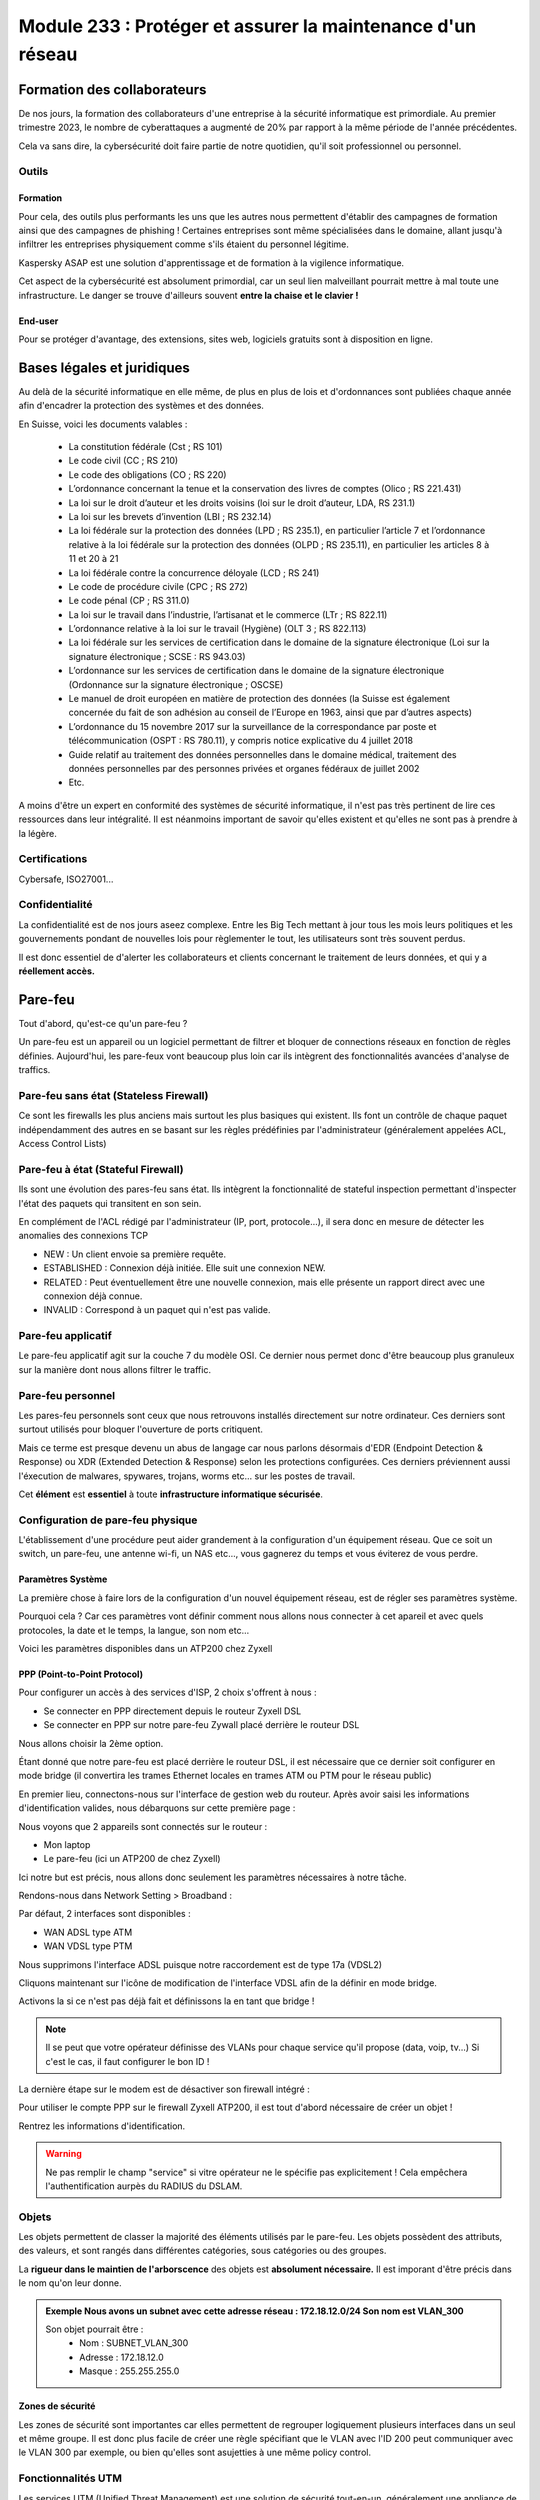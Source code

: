 ======================================================================
Module 233 : Protéger et assurer la maintenance d'un réseau
======================================================================


Formation des collaborateurs
================================

De nos jours, la formation des collaborateurs d'une entreprise à la sécurité informatique est primordiale.
Au premier trimestre 2023, le nombre de cyberattaques a augmenté de 20% par rapport à la même période de l'année précédentes.

Cela va sans dire, la cybersécurité doit faire partie de notre quotidien, qu'il soit professionnel ou personnel.

Outils
-----------

Formation
^^^^^^^^^^^

Pour cela, des outils plus performants les uns que les autres nous permettent d'établir des campagnes de formation ainsi que des campagnes de phishing !
Certaines entreprises sont même spécialisées dans le domaine, allant jusqu'à infiltrer les entreprises physiquement comme s'ils étaient du personnel légitime.

Kaspersky ASAP est une solution d'apprentissage et de formation à la vigilence informatique.

.. image:: https://raw.githubusercontent.com/algues111/docs-cfc/main/docs/source/images/M233/kasap.png
   :align: center

Cet aspect de la cybersécurité est absolument primordial, car un seul lien malveillant pourrait mettre à mal toute une infrastructure.
Le danger se trouve d'ailleurs souvent **entre la chaise et le clavier !**

.. image:: https://raw.githubusercontent.com/algues111/docs-cfc/main/docs/source/images/M233/user-meme.jpg

End-user
^^^^^^^^^

Pour se protéger d'avantage, des extensions, sites web, logiciels gratuits sont à disposition en ligne.


.. tabs::

   .. tab:: SquareX

      SquareX est une extension s'ajoutant à votre navigateur vous permettant de sandboxer un site que vous visitez, un fichier ou même un mail que vous pouvez recevoir sur une adresse temporaire.
      Rendez-vous sur https://sqrx.com/ pour la télécharger !

      .. image:: https://raw.githubusercontent.com/algues111/docs-cfc/main/docs/source/images/M233/sqrx.png


   .. tab:: VirusTotal

      `VirusTotal <https://www.virustotal.com/gui/home/upload>`_ est un outil 100% gratuit permettant de scanner des URL, des fichiers, des hashs/checksums, des domaines et adresses IP.
      Ses analyses sont basés sur plus de 70 anti-virus connus du marché de la cybersécurité et vous offre en plus de cela un score de communauté.

      Accueil du site :

      .. image:: https://raw.githubusercontent.com/algues111/docs-cfc/main/docs/source/images/M233/virustotal.png

      Regroupant toutes ces informations, il est bien plus facile de savoir si tel site ou tel fichier est malveillant.

      L'entreprise offre aussi des applications de bureau pour Mac, Linux et Windows ainsi que des services payant pour du threat hunting et des graphs !

      Ci-dessous une démonstration d'un scan de site malveillant (ici phishing).

       .. image:: https://raw.githubusercontent.com/algues111/docs-cfc/main/docs/source/images/M233/virustotal-malurl.png
     


   .. tab:: iBarry

     `iBarry <https://www.ibarry.ch/fr/controles-de-securite/>`_ centralise des fonctionnalités similaires et complémentaires à VirusTotal, il permet de :

         - Vérifier un site web
         - Vérifier si une adresse mail a été compromis via des fuites de données (vérification faite par Have I Been Powned)
         - Vérifier si son IP publique est potentiellement sujette à des attaques (iBarry effectue des tests de ports)

     Le site propose aussi dvers logiciels de sécurité dont l'antivirus de Sophos ainsi que Qualys pour la veille des logiciels.

     
     
Bases légales et juridiques
===============================

Au delà de la sécurité informatique en elle même, de plus en plus de lois et d'ordonnances sont publiées chaque année afin d'encadrer la protection des systèmes et des données.

En Suisse, voici les documents valables :

   - La constitution fédérale (Cst ; RS 101)
   - Le code civil (CC ; RS 210)
   - Le code des obligations (CO ; RS 220)
   - L’ordonnance concernant la tenue et la conservation des livres de comptes (Olico ; RS 221.431)
   - La loi sur le droit d’auteur et les droits voisins (loi sur le droit d’auteur, LDA, RS 231.1)
   - La loi sur les brevets d’invention (LBI ; RS 232.14)
   - La loi fédérale sur la protection des données (LPD ; RS 235.1), en particulier l’article 7 et l’ordonnance relative à la loi fédérale sur la protection des données (OLPD ; RS 235.11), en particulier les articles 8 à 11 et 20 à 21
   - La loi fédérale contre la concurrence déloyale (LCD ; RS 241)
   - Le code de procédure civile (CPC ; RS 272)
   - Le code pénal (CP ; RS 311.0)
   - La loi sur le travail dans l’industrie, l’artisanat et le commerce (LTr ; RS 822.11)
   - L’ordonnance relative à la loi sur le travail (Hygiène) (OLT 3 ; RS 822.113)
   - La loi fédérale sur les services de certification dans le domaine de la signature électronique (Loi sur la signature électronique ; SCSE : RS 943.03)
   - L’ordonnance sur les services de certification dans le domaine de la signature électronique (Ordonnance sur la signature électronique ; OSCSE)
   - Le manuel de droit européen en matière de protection des données (la Suisse est également concernée du fait de son adhésion au conseil de l’Europe en 1963, ainsi que par d’autres aspects)
   - L’ordonnance du 15 novembre 2017 sur la surveillance de la correspondance par poste et télécommunication (OSPT : RS 780.11), y compris notice explicative du 4 juillet 2018
   - Guide relatif au traitement des données personnelles dans le domaine médical, traitement des données personnelles par des personnes privées et organes fédéraux de juillet 2002
   - Etc.

A moins d'être un expert en conformité des systèmes de sécurité informatique, il n'est pas très pertinent de lire ces ressources dans leur intégralité.
Il est néanmoins important de savoir qu'elles existent et qu'elles ne sont pas à prendre à la légère.



Certifications 
------------------

Cybersafe, ISO27001...


Confidentialité
-----------------

La confidentialité est de nos jours aseez complexe.
Entre les Big Tech mettant à jour tous les mois leurs politiques et les gouvernements pondant de nouvelles lois pour règlementer le tout, les utilisateurs sont très souvent perdus.

.. image:: https://raw.githubusercontent.com/algues111/docs-cfc/main/docs/source/images/M233/privacy-meme.jpg

Il est donc essentiel de d'alerter les collaborateurs et clients concernant le traitement de leurs données, et qui y a **réellement accès.**


Pare-feu
===========

Tout d'abord, qu'est-ce qu'un pare-feu ?

Un pare-feu est un appareil ou un logiciel permettant de filtrer et bloquer de connections réseaux en fonction de règles définies.
Aujourd'hui, les pare-feux vont beaucoup plus loin car ils intègrent des fonctionnalités avancées d'analyse de traffics.


Pare-feu sans état (Stateless Firewall)
----------------------------------------

Ce sont les firewalls les plus anciens mais surtout les plus basiques qui existent. Ils font un contrôle
de chaque paquet indépendamment des autres en se basant sur les règles prédéfinies par
l'administrateur (généralement appelées ACL, Access Control Lists)

Pare-feu à état (Stateful Firewall)
-------------------------------------

Ils sont une évolution des pares-feu sans état.
Ils intègrent la fonctionnalité de stateful inspection permettant d'inspecter l'état des paquets qui transitent en son sein.

En complément de l'ACL rédigé par l'administrateur (IP, port, protocole...), il sera donc en mesure de détecter les anomalies des connexions TCP 

- NEW : Un client envoie sa première requête.
- ESTABLISHED : Connexion déjà initiée. Elle suit une connexion NEW.
- RELATED : Peut éventuellement être une nouvelle connexion, mais elle présente un rapport direct avec une connexion déjà connue.
- INVALID : Correspond à un paquet qui n'est pas valide.

Pare-feu applicatif
----------------------

Le pare-feu applicatif agit sur la couche 7 du modèle OSI.
Ce dernier nous permet donc d'être beaucoup plus granuleux sur la manière dont nous allons filtrer le traffic.

.. example::
   Nous pouvons donc créer une règle interdisant le protocole ssh pour le traffic sortant, que ce dernier fonctionne sur le port 22 ou autre !


Pare-feu personnel
----------------------

Les pares-feu personnels sont ceux que nous retrouvons installés directement sur notre ordinateur.
Ces derniers sont surtout utilisés pour bloquer l'ouverture de ports critiquent.

Mais ce terme est presque devenu un abus de langage car nous parlons désormais d'EDR (Endpoint Detection & Response) ou XDR (Extended Detection & Response) selon les protections configurées.
Ces derniers préviennent aussi l'éxecution de malwares, spywares, trojans, worms etc... sur les postes de travail.

Cet **élément** est **essentiel** à toute **infrastructure informatique sécurisée**.


Configuration de pare-feu physique
------------------------------------

L'établissement d'une procédure peut aider grandement à la configuration d'un équipement réseau.
Que ce soit un switch, un pare-feu, une antenne wi-fi, un NAS etc..., vous gagnerez du temps et vous éviterez de vous perdre.




Paramètres Système
^^^^^^^^^^^^^^^^^^^^^

La première chose à faire lors de la configuration d'un nouvel équipement réseau, est de régler ses paramètres système.

Pourquoi cela ? 
Car ces paramètres vont définir comment nous allons nous connecter à cet apareil et avec quels protocoles, la date et le temps, la langue, son nom etc...

Voici les paramètres disponibles dans un ATP200 chez Zyxell


.. tabs::

   .. tab:: Host Name

      Comme son nom l'indique, l'onglet Host Name permet de définir le nom que nous voulons donner à notre appareil.
      Si vous voulez lier ce dernier à votre domaine, vous pouvez aussi indiquer son nom auprès du domaine.

      .. image:: https://raw.githubusercontent.com/algues111/docs-cfc/main/docs/source/images/M233/system-hostname.png


   .. tab:: USB Storage



   .. tab:: Date/Time

     
      .. image:: https://raw.githubusercontent.com/algues111/docs-cfc/main/docs/source/images/M233/date-time.png

      
   .. tab:: Console Speed

      Permet de définir le Baud Rate utilisé par l'interface console de l'ATP.

      Par défaut fixé à 115200 bauds.

      .. image:: https://raw.githubusercontent.com/algues111/docs-cfc/main/docs/source/images/M233/console-speed.png


   .. tab:: DNS



      .. image:: https://raw.githubusercontent.com/algues111/docs-cfc/main/docs/source/images/M233/dns-settings.png

   .. tab:: WWW

      Configuration de l'accès à la web GUI administrative du pare-feu.
      Il est **préférable de désactiver complètement le protocole HTTP**, ce dernier n'étant **pas chiffré**.

      Il est aussi tout à fait possible de changer le port HTTPS et HTTP par défaut, ce qui peut s'avérer utile si d'autres services utilisent ces protocoles. 

      .. image:: https://raw.githubusercontent.com/algues111/docs-cfc/main/docs/source/images/M233/www.png


   .. tab:: SSH



      .. image:: https://raw.githubusercontent.com/algues111/docs-cfc/main/docs/source/images/M233/ssh.png


   .. tab:: Telnet

      **Protocole déconseillé*

      Le telnet est disponible sur l'ATP200.
      Attention, ce protocole est vulnérable et obsolète, utilisez plutôt SSH si besoin.
     
      .. image:: https://raw.githubusercontent.com/algues111/docs-cfc/main/docs/source/images/M233/telnet.png


   .. tab:: FTP

      Paramétrage du protocole FTP possible, désactivé par défaut.

      .. image:: https://raw.githubusercontent.com/algues111/docs-cfc/main/docs/source/images/M233/ftp.png


   .. tab:: SNMP

      Cette section permet de configurer la gestion du pare-feu via SNMP.
      Ce dernier est désactivé par défaut.


      .. image:: https://raw.githubusercontent.com/algues111/docs-cfc/main/docs/source/images/M233/snmp.png


   .. tab:: Auth. Server

      

      .. image:: https://raw.githubusercontent.com/algues111/docs-cfc/main/docs/source/images/M233/auth-server.png

   .. tab:: Notification

      .. tabs::
         .. tab:: Mail Notification
            
            Si vous êtes désireux de configurer des alertes ou bien d'activer la MFA par envoi de mails, il est possible de le faire via cette section.

            .. image:: https://raw.githubusercontent.com/algues111/docs-cfc/main/docs/source/images/M233/notifs-mail.png

         .. tab:: SMS Notification          
            
            Il est aussi possible de faire la même chose via SMS.

            .. image:: https://raw.githubusercontent.com/algues111/docs-cfc/main/docs/source/images/M233/notifs-sms.png

   .. tab:: Language

      Possibilité de changer de langue pour l'interface système de Zyxell.

   .. tab:: IPv6 

      Possibilité dâctiver le protocole IPv6 sur l'ATP200.     

   .. tab:: ZON

     `ZON  <https://www.zyxel.com/fr/fr/products/management-and-reporting/zyxel-devices-installation-tool-zon-utility/>`_ est un protocole propriétaire à Zyxell facilitant la découverte et la configuration dans le réseau des équipements de cette marque.


      .. image:: https://raw.githubusercontent.com/algues111/docs-cfc/main/docs/source/images/M233/zon.png


PPP (Point-to-Point Protocol)
^^^^^^^^^^^^^^^^^^^^^^^^^^^^^^^^^^

Pour configurer un accès à des services d'ISP, 2 choix s'offrent à nous :

- Se connecter en PPP directement depuis le routeur Zyxell DSL 
- Se connecter en PPP sur notre pare-feu Zywall placé derrière le routeur DSL

Nous allons choisir la 2ème option.

Étant donné que notre pare-feu est placé derrière le routeur DSL, il est nécessaire que ce dernier soit configurer en mode bridge (il convertira les trames Ethernet locales en trames ATM ou PTM pour le réseau public)

En premier lieu, connectons-nous sur l'interface de gestion web du routeur.
Après avoir saisi les informations d'identification valides, nous débarquons sur cette première page :

.. image:: https://raw.githubusercontent.com/algues111/docs-cfc/main/docs/source/images/M233/status.png

Nous voyons que 2 appareils sont connectés sur le routeur :

- Mon laptop
- Le pare-feu (ici un ATP200 de chez Zyxell)

Ici notre but est précis, nous allons donc seulement les paramètres nécessaires à notre tâche.

Rendons-nous dans Network Setting > Broadband :

.. image:: https://raw.githubusercontent.com/algues111/docs-cfc/main/docs/source/images/M233/broadband.png


Par défaut, 2 interfaces sont disponibles :

- WAN ADSL type ATM
- WAN VDSL type PTM

Nous supprimons l'interface ADSL puisque notre raccordement est de type 17a (VDSL2)

Cliquons maintenant sur l'icône de modification de l'interface VDSL afin de la définir en mode bridge.

.. image:: https://raw.githubusercontent.com/algues111/docs-cfc/main/docs/source/images/M233/broadband-wan.png

Activons la si ce n'est pas déjà fait et définissons la en tant que bridge !

.. note::
    Il se peut que votre opérateur définisse des VLANs pour chaque service qu'il propose (data, voip, tv...)
    Si c'est le cas, il faut configurer le bon ID !


La dernière étape sur le modem est de désactiver son firewall intégré :

.. image:: https://raw.githubusercontent.com/algues111/docs-cfc/main/docs/source/images/M233/parefeu.png



Pour utiliser le compte PPP sur le firewall Zyxell ATP200, il est tout d'abord nécessaire de créer un objet !

.. image:: https://raw.githubusercontent.com/algues111/docs-cfc/main/docs/source/images/M233/ppp-conf.png


Rentrez les informations d'identification.

.. warning:: 
   Ne pas remplir le champ "service" si vitre opérateur ne le spécifie pas explicitement !
   Cela empêchera l'authentification aurpès du RADIUS du DSLAM.

.. image:: https://raw.githubusercontent.com/algues111/docs-cfc/main/docs/source/images/M233/pppconf1.png


Objets
--------------

Les objets permettent de classer la majorité des éléments utilisés par le pare-feu.
Les objets possèdent des attributs, des valeurs, et sont rangés dans différentes catégories, sous catégories ou des groupes.

La **rigueur dans le maintien de l'arborscence** des objets est **absolument nécessaire.**
Il est imporant d'être précis dans le nom qu'on leur donne.

.. admonition:: Exemple
   Nous avons un subnet avec cette adresse réseau : 172.18.12.0/24
   Son nom est VLAN_300

   Son objet pourrait être : 
      - Nom : SUBNET_VLAN_300
      - Adresse : 172.18.12.0
      - Masque : 255.255.255.0


Zones de sécurité
^^^^^^^^^^^^^^^^^^^^

Les zones de sécurité sont importantes car elles permettent de regrouper logiquement plusieurs interfaces dans un seul et même groupe.
Il est donc plus facile de créer une règle spécifiant que le VLAN avec l'ID 200 peut communiquer avec le VLAN 300 par exemple, ou bien qu'elles sont asujetties à une même policy control.

.. image:: https://raw.githubusercontent.com/algues111/docs-cfc/main/docs/source/images/M233/zones.png



Fonctionnalités UTM
----------------------

Les services UTM (Unified Threat Management) est une solution de sécurité tout-en-un, généralement une appliance de sécurité unique, qui fournit plusieurs fonctions de sécurité en un seul point du réseau.

Voici quelques-uns des services couramment proposés par les solutions UTM :

- Logiciel antivirus : pour détecter et éliminer les logiciels malveillants et les virus.
- Logiciel anti-espion : pour détecter et empêcher l’installation de logiciels espions sur les ordinateurs.
- Protection antispam : pour filtrer les e-mails et les messages instantanés pour éviter les spam et les e-mails malveillants.
- Pare-feu réseau : pour contrôler et filtrer le trafic réseau pour éviter les attaques et les intrusions.
- Prévention et détection des intrusions : pour détecter et empêcher les tentatives d’intrusion dans le réseau.
- Filtrage des contenus : pour filtrer les contenus en ligne pour éviter les sites web malveillants et les contenus dangereux (via DNS ou URL).


Voici un petit schéma de principe d'un filtrage via UTM :

.. image:: https://raw.githubusercontent.com/algues111/docs-cfc/main/docs/source/images/M233/utm/schema-utm.png


.. tabs::

   .. tab:: APP PATROL

      L'App Patrol est un **pare-feu applicatif.**
      Il permet de **filtrer et bloquer des applications définies** par l'administrateur.
      Ces dernières vont des réseaux sociaux jusqu'à l'accès au réseau Tor (onion routing) par exemple...

      Bloquer les services Facebook (aujourd'hui Meta), pourrait se schématiser ainsi :

      .. image:: https://raw.githubusercontent.com/algues111/docs-cfc/main/docs/source/images/M233/utm/schema-apppatrol.png


      Ici, nous établissons une règle nommée "NO_TO_WHATSAPP".

      .. image:: https://raw.githubusercontent.com/algues111/docs-cfc/main/docs/source/images/M233/utm/no-to-whatsapp.png

      Dans celle-ci, nous retrouvons les éléments suivants :

      .. image:: https://raw.githubusercontent.com/algues111/docs-cfc/main/docs/source/images/M233/utm/no-to-whatsapp-conf.png

      Ces "Application Rules" sont des services spécifiques de Whatsapp (Chat, Audio, Video...)
      Elles nous permettent d'avoir de la granularité dans la configuration de nos règles.

      Nous pouvons par exemple bloquer seulement les appels (vocaux et vidéos), mais laisser la possibilité d'envoyer des messages.

      Afin que cette règle soit fonctionnelle, il faut l'appliquer à une "Policy Control".

      Ici, nous avons donc créé la policy "VLAN100_Outgoing_WAN", afin que seuls les appareils du réseau VLAN100 soient affectés par cette règle. 

      .. image:: https://raw.githubusercontent.com/algues111/docs-cfc/main/docs/source/images/M233/utm/no-to-whatsapp-vlan100.png

      
      Il est important de désormais la tester ! 
      Si nous essayons d'accèder au site web de whatsapp, le navigateur n'y arrivera pas, et un log apparaîtra sur le firewall !

      .. image:: https://raw.githubusercontent.com/algues111/docs-cfc/main/docs/source/images/M233/utm/log-access-block-AP.png




   .. tab:: Content Filter

      DNS :

      .. warning:: 
         Si votre pare-feu est configuré en tant que DNS, il est nécessaire d'ajouter le content filter sur la règle "LANx_TO_DEVICE" car les requêtes DNS passent par le pare-feu.
         
      

      .. image:: https://raw.githubusercontent.com/algues111/docs-cfc/main/docs/source/images/M233/utm/


      .. tabs::
         .. tab:: BPP
            
            

            La Business Productivity Protection est un profil créé par défaut dans le Content Filtering de Zyxell.
            Lorsque nous cliquons dessus, nous voyons apparaître plusieurs paramètres intéressants, tels que :

            - Enable SafeSearch : permet l'activation forcée du SafeSearch dans les navigateurs.
            - Managed Categories : permet de choisir les catégories bloquées par le profil en question
         

            .. image:: https://raw.githubusercontent.com/algues111/docs-cfc/main/docs/source/images/M233/utm/bpp-web-content-filter.png

            Lorsque nous essayons d'accéder à un site-web catégorisé dans le profil, nous avons une jolie page d'accès bloqué qui apparaît !

            .. image:: https://raw.githubusercontent.com/algues111/docs-cfc/main/docs/source/images/M233/utm/access-blocked.png
            

      
   .. tab:: Anti-Malware

      L'anti-malware vérifie les hashs / checksums des fichiers transitant en son sein, et les met en quarataine / les supprimes si ces derniers correspondent à un hash / checksum malveillant connu.
      Vous pouvez choisir les types de fichiers à analyser.

      .. note::
         Ici, les .exe, .swf, .doc, .pdf, .rtf, .zip sont analysés (car majoritairement enclin à contenir des malwares).

      .. image:: https://raw.githubusercontent.com/algues111/docs-cfc/main/docs/source/images/M233/utm/malware.png

      .. image:: https://raw.githubusercontent.com/algues111/docs-cfc/main/docs/source/images/M233/utm/


   .. tab:: Reputation Filter

      A partir d'une base de données, le Reputation Filter peut bloquer des requêtes DNS, des connexions à des IP et URL spécifiques.
      Les possibilités sont très larges. 
      Des white lists et block lists peuvent être ajoutées en fonction des besoins.

      .. tabs::
         .. tab:: IP Reputation
            
            

            Cette catégorie est spécifique aux adresses IP, et regroupe une grande base de données d'adresses IP reconnus comme malveillantes.
            Vous pouvez cependant créer des whitelists et blocklists pour personnaliser cette fonctionnalité.
         
            .. image:: https://raw.githubusercontent.com/algues111/docs-cfc/main/docs/source/images/M233/utm/ip-reputation-schema.png


            Sur l'ATP200, le menu se présente comme suit :

            .. image:: https://raw.githubusercontent.com/algues111/docs-cfc/main/docs/source/images/M233/utm/ip-reputation.png
            
            
            Il est même possible d'intégrer des blocklists externes, que le pare-feu ira chercher via un lien.

            .. admonition:: Lien utile
               Plusieurs IP blacklists sont disponibles sur GitHub notamment, en voici une relativement bien maintenue :

               https://github.com/trskrbz/BlackIPforFirewall


         .. tab:: DNS Threat Filter
            
            

            .. image:: https://raw.githubusercontent.com/algues111/docs-cfc/main/docs/source/images/M233/utm/dns-filter.png

         .. tab:: URL Threat Filter           
            
            

            .. image:: https://raw.githubusercontent.com/algues111/docs-cfc/main/docs/source/images/M233/utm/url-filter.png

         
      .. image:: https://raw.githubusercontent.com/algues111/docs-cfc/main/docs/source/images/M233/utm/url-filter.png



   .. tab:: IPS / IDS
      
      

      

      .. image:: https://raw.githubusercontent.com/algues111/docs-cfc/main/docs/source/images/M233/


   .. tab:: Sandboxing



      .. image:: https://raw.githubusercontent.com/algues111/docs-cfc/main/docs/source/images/M233/


   .. tab:: Email Security

     Grâce à l'option email security disponible dans l'ATP200, il est possible de mettre en place un scan des emails entrants.
     Si cette fonctionnalité est activée, les emails répondant aux critères de suspition du système se verront soit mis en quarantaine, soit ajouté un tag au début de leur objet.

     Cela permettant la plus grande attention des collaborateurs sur la possible origine malveillante de l'email en question.


      .. image:: https://raw.githubusercontent.com/algues111/docs-cfc/main/docs/source/images/M233/


   .. tab:: CDR

      

      .. image:: https://raw.githubusercontent.com/algues111/docs-cfc/main/docs/source/images/M233/


   .. tab:: SSL Inspection



      .. image:: https://raw.githubusercontent.com/algues111/docs-cfc/main/docs/source/images/M233/


   .. tab:: IP Exception

      

      .. image:: https://raw.githubusercontent.com/algues111/docs-cfc/main/docs/source/images/M233/

   .. tab:: Astra Cloud Security



Configuration réseau
------------------------------

Avant de s'attaquer à la configuration complète de réseaux, il est plus judicieux de commencer par les notions de ports, d'interfaces, de zones de sécurité etc...

Nous avons dans la section "Objets", que ces derniers sont très utilisés pour configurer n'importe quel aspect du pare-feu.
Cela comprend donc les zones de sécurité.

Interfaces
^^^^^^^^^^^^^^^^^^

Une interface est le point d’interaction logique entre le périphérique (port) et le logiciel du firewall.
Dans la plupart des firewalls, il est possible d’attribuer une interface à un port disponible. Il peut y
avoir plusieurs types d’interfaces :


- Interface interne (lan, dmz, opt, …), connectée à un réseau local. Le firewall ajoute les paramètres de routage et de NAT source correspondant par défaut.

- Interface externe (wan, ppp, …), connectée à un réseau externe (ISP). Le firewall ajoute les paramètres de routage et de NAT source correspondant par défaut

- Interface générale, connectée à un réseau local ou externe. Les règles de routages ne sont pas créées automatiquement et doivent être configurées manuellement. 


Les caractéristiques des interfaces sont les suivantes :


- Entité logique qui effectue le routage L3 et se rapporte à toutes les interfaces
  
- Chaque interface a une et une seule adresse IP associée
  
- Les informations de routage sont automatiquement dérivées des paramètres IP de l’interface du firewall
  
Les fonctionnalités suivantes sont en général supportées :


- Les paramètres généraux comprennent une adresse IP statique, un client/serveur DHCP, etc.
- Un ou deux serveurs relais DHCP peuvent être pris en charge
- La bande passante ascendante et descendante est généralement configurable ainsi que la valeur MTU (Unité de Transmission Maximale)
- Une option de passerelle peut être disponible
- Un proxy IGMP peut être disponible
- Les options DHCP peuvent en général être configurées, incluant donc le DNS, bail, la passerelle, le serveur WINS et d'autres options spéicifiques (ex. code 150 TFTP)










Règles NAT-PAT
------------------

Qu'est-ce que le NAT ? Qu'est-ce que le PAT ?

Le NAT permet la traduction d'une adresse IP de classe publique, à une adresse de classe privée.

Le PAT, quant à lui, permet la transition d'un port externe *x* vers un port interne *y*.

La combinaison des deux devient...... du NAT-PAT !




Wi-Fi Management (a mettre dans section parefeu)
--------------------------------------------------

Avec l'ATP200, il est tout à fait possible de gérer des réseaux wi-fi ainsi que les points d'accès.
La première chose à faire est de définir les différents objets et profils qu'on utilisera pour notre AP / groupe d'APs.

Rendons nous donc dans les profils radio !

Radio
^^^^^^^^

Nous avons ici configuré le "default" et le "default2".
Ces derniers utilisent respectivement la bande des 2,4GHz et des 5GHz.

.. tabs::
   .. tab:: default (2,4GHz) 
      
      En naviguant dans ce profil, nous voyons que nous l'avons configuré pour que :


      - il utilise la norme 802.11ax (Wifi6)
      - il utilise les canaux en 80MHz (4 canaux aggrégés)
      - il utilise les canaux 36, 52, 100 et 116
      - le DCS vérifie tous les jours à 3h du matin si le canal en question est libre
      - la dissociation du client s'effectue à partir de -88dBm
      - la norme 802.11b soit inutilisable (car débit min. de 12Mbps)

   .. tab:: default2 (5GHz)

      En naviguant dans ce profil, nous voyons que nous l'avons configuré pour que :


      - il utilise la norme 802.11ax (Wifi6)
      - il utilise les canaux en 20MHz
      - il utilise les canaux 1,6 et 11
      - le DCS vérifie tous les jours à 3h du matin si le canal en question est libre
      - la dissociation du client s'effectue à partir de -88dBm
      - la norme 802.11b soit inutilisable (car débit min. de 12Mbps)
    

.. note::
   De nouveau, nous ferons ces tests sur notre environnement de lab.



SSID
^^^^^^^^

Par la suite, nous devons définir les SSID que nous voulons diffuser !
Pour ce faire, il suffit de les créer dans le menu "SSID LIST".

Cela se présente comme suit :

.. image:: https://raw.githubusercontent.com/algues111/docs-cfc/main/docs/source/images/M233/wifi/ap-profile-ssid-list-wlancorp.png

Dans cet exemple nous possédons 3 SSID diffusant 3 réseaux distincts :

- WLAN_P12_CORP : VLAN100 -> 172.18.12.0/24
- WLAN_P12_PUBLIC : VLAN300 -> 172.18.212.0/24
- WLAN_P12_VoIP : VLAN200 -> 172.18.112.0/24

Pour appliquer des profils de sécurité spécifiques, il est possible d'en créer dans l'onglet Security List.

.. image:: https://raw.githubusercontent.com/algues111/docs-cfc/main/docs/source/images/M233/wifi/ap-profile-ssid-sec-list.png

Dans celui-ci, nous choisissons :

- Le nom du profil
- Le mode de sécurité (WEP, WPA2, WPA2-ENT, WPA3 etc...)
- La méthode d'authentiication (Enterprise/RADIUS ou Personnel/PSK)
- L'activation ou pas du fast-roaming (802.11r)

Un objet supplémentaire sera nécessaire si nous utilisons un serveur RADIUS pour l'authentification et l'autorisation :

.. note::
   
   Dans ma documentation d'administration système, une section sera dédié au serveur RADIUS. De sa théorie jusqu'à son application.

.. image:: https://raw.githubusercontent.com/algues111/docs-cfc/main/docs/source/images/M233/wifi/radius-conf-atp.png

Voici les paramètres essentiels à rentrer pour que la configuration fonctionne :

- L'adresse du/des serveur/s
- Les ports utilisés par ce dernier
- La clé partagée


.. image:: https://raw.githubusercontent.com/algues111/docs-cfc/main/docs/source/images/M233/wifi/ap-profile-ssid-sec-list-vlan100.png


Ici, nous créons un profil RADIUS, que nous configurons dans le RADIUS Server intégré au NAS Synology.

N'étant pas installé nativement, il est nécessaire de le faire via le gestionnaire de paquets Synology.

.. image:: https://raw.githubusercontent.com/algues111/docs-cfc/main/docs/source/images/M233/wifi/radius-syno.png

Après cela, nous pouvons le démarrer et le configurer.

.. image:: https://raw.githubusercontent.com/algues111/docs-cfc/main/docs/source/images/M233/wifi/radius-home.png

La configuration ne sera pas très complexe étant donné que nous n'avons pas de serveur LDAP à proprement parler sur notre réseau, donc nous utiliserons les utilisateurs locaux du NAS.

Il est désormais temps d'ajouter le client RADIUS sur le serveur :

.. warning:: 
   Puisque c'est notre pare-feu qui fait office de contrôleur d'APs, il est nécessaire de mettre son IP à lui, et non celle des APs ! 

.. image:: https://raw.githubusercontent.com/algues111/docs-cfc/main/docs/source/images/M233/wifi/ap-profile-ssid-list-wlancorp.png

.. note::
   Les ports par défaut utilisés par le RADIUS sont :
   - 1812 : authentication et authorization
   - 1813 : accounting

Lorsque cela est fait, il faut retourner dans la configuration du SSID afin d'ajouter l'IP du serveur RADIUS ainsi que les ports utilisés pour l'authentification et l'autorisation.





VPN
======

Qu'est-ce qu'un VPN  ?
---------------------------

La notion de VPN avait déjà été abordée lors du module M145 de 1ère année.
Sa définition est simple :"Relier entre eux des systèmes informatiques de manière **sûre** en s’appuyant sur un réseau existant."

Qu'est-ce que le mot *sûre* veut dire concrètement ?

The CIA triad est en général ce que nous utilisons pour déterminer si un système est considéré comme *sûr* ou non.

   - "C" : Confidentiality -> Seules les personnes autorisées ont accès à la ressource en question. (chiffrement des données)
   - "I" : Integrity       -> La ressource n'a pas été modifié ou altéré sans autorisation. (CRC)
   - "A" : Availibitlity   -> La ressource est stockée et accessible en tout temps de manière sécurisé. 

.. image:: https://raw.githubusercontent.com/algues111/docs-cfc/main/docs/source/images/M233/vpn/CIA-triad.png

Intro VPN blablabla

Client-to-Site VPN
----------------------

Avec l'essort du télé-travail ces 5 dernières années, de plus en plus de personnes travaillent depuis leur domicile voire depuis l'étranger.
Les entreprises autorisant cela ont donc besoin d'un système permettant la connexion d'utilisateurs depuis Internet.

Le VPN client-to-site répond à cela. 


.. image:: https://raw.githubusercontent.com/algues111/docs-cfc/main/docs/source/images/M233/vpn/client-to-site-schema.png

Site-to-Site VPN (Intranet)
--------------------------------

.. warning:: 
   Pour cet exemple, nous utiliserons un **VPN de type IPSec**.


Exercice pratique
^^^^^^^^^^^^^^^^^^

.. warning::

   Avant de commencer l'exercice, je vous invite à prendre connaissance de l'environnement lab mis en place. Vous trouverez les ressources ci-dessous :


.. toggle::

   Here is my toggle-able content!


Afin de donner un exemple concret de conception et paramètrage d'un VPN site à site en intranet, nous allons le faire dans un environnement de lab ci-dessous.


Phase 1
~~~~~~~~~~

Pour configurer un VPN site-à-site sur l'ATP200 de Zyxell, il faut configurer dans l'ordre la phase 1 et la phase 2 d'une connexion VPN.

Dirigeons nous donc vers l'onglet **VPN Gateway.**

.. image:: https://raw.githubusercontent.com/algues111/docs-cfc/main/docs/source/images/M233/vpn/vpn-conf.png

En premier temps, cliquer sur **"ADD"**

.. image:: https://raw.githubusercontent.com/algues111/docs-cfc/main/docs/source/images/M233/vpn/vpn-conf-phase1-s2s.png

.. image:: https://raw.githubusercontent.com/algues111/docs-cfc/main/docs/source/images/M233/vpn/vpn-conf-phase1-s2s-2.png


Donner un nom reconnaissable et pertinent à notre connection site à site.


Choisir la version 2 d'IKE (IKEv2) car IKEv1 est désormais obsolète.
Définir l'interface sur laquelle le site distant doit se connecter (ici, ce sera wan1_ppp).

Définir l'adresse IP de l'autre pare-feu / serveur VPN, avec lequel nous allons nous interconnecter.

Entrer une clé pré-partagée forte (recommandation de 32 caractères aléatoires A-a-0-*).

Choisir les types d'ID que vous vous partagerez communément des 2 côtés du tunnel. 

Définir la durée de la Security Association en secondes.

Configurer les types de chiffrement pour l'authentification ainsi que le groupe de clés Diffie-Hellman.


.. admonition:: Conseil
   Avant de passer au paramétrage de la phase 2, je vous conseille de vérifier avec votre collaborateur la bonne configuration des 2 gateways (chaque côté du tunnel).


Phase 2
^^^^^^^^^^

Nous pouvons désormais passer à l'onglet VPN Connection, correspondant à la phase 2.

.. image:: https://raw.githubusercontent.com/algues111/docs-cfc/main/docs/source/images/M233/vpn/vpn-conf-phase2-menu.png


.. image:: https://raw.githubusercontent.com/algues111/docs-cfc/main/docs/source/images/M233/vpn/vpn-conf-phase2-s2s.png



Site-to-Site VPN (Extranet)
-------------------------------

Le VPN site-à-site extranet fonctionne globalement de la même facon que le site-à-site intranet.
La différence réside dans le fait qu'il sera établi pour permettre l'accès au réseau d'entreprise à une société externe.

La configuration des utilisateurs sera donc plus restrictive selon les exigences et les besoins de collaboration !

Protocoles VPN
----------------


IPSec
^^^^^^^^

C'est l'un des protocoles les plus utilisés pour les VPN actuels, il permet l'intégrité et la confidentialité des données.
Comme son nom l'indique, il fonctionne sur la couche réseau du modèle OSI (couche 3)



.. _IPSEC: https://www.frameip.com/ipsec/

.. seealso::
   IPSEC_

Modes de fonctionnement
~~~~~~~~~~~~~~~~~~~~~~~~~

Le protocole IPSec peut fonctionner de 2 manières différentes ; en mode tunnel ou en mode transport.
Quelle est la différence entre les deux ?

Mode Tunnel :

Ce mode est le plus sécurisé car il encapsule l'entièreté du paquet IP, c'est à dire son header, payload etc...
Il est largement utilisé pour les VPN "anonymes" car les IP source / destination des en-têtes sont chiffrées !

Mode Transport :

Le mode transport quant à lui va seulement encapsuler le payload du paquet IP ce qui rend ce mode plus léger que le mode tunnel.

Le fonctionnement du protocole IPSec peut être décomposé en 5 étapes principales :


• Etape 1 : Initiation du processus IPSec
• Etape 2 : Phase 1 avec le protocole IKE (Internet Key Exchange)
• Etape 3 : Phase 2 avec le protocole IKE
• Etape 4 : Transfert de données
• Etape 5 : Terminaison du tunnel IPSec


 
IKE
^^^^

Après avori compris le fonctionnement d'IPSec, il est légitime de se demander comment est initié le VPN !
IKE est la réponse.

Ce protocole permet l'initiation de la connexion et l'association des systèmes ; les fameuses SA (security association).
Comment fon


IKEv1
~~~~~~~~~~~~~~

IKEv1 est la première version du protocole IKE.


IKEv2
~~~~~~~~~~~~~~

IKEv2 est la version succédant à IKEv2 avec plus d'interopérabilité ainsi qu'une résistance plus forte aux attaques de type DOS.

.. _RFC-5996: https://datatracker.ietf.org/doc/html/rfc5996



.. seealso::
   RFC-5996_


Phases
^^^^^^^^^^^^

Phase 1

L'objectif principal de la phase 1 est la mise en place d'un canal chiffré sécurisé par l'intermédiaire duquel deux pairs peuvent négocier la phase 2. Lorsque la phase 1 se termine avec succès, les pairs passent rapidement aux négociations de phase 2. Si la phase 1 échoue, les périphériques ne peuvent entamer la phase 2.

La construction de la phase 1 s’établi selon le processus suivant :


• Négociation d’une politique IKE SA correspondante entre pairs pour protéger l’échange IKE
• Echange authentifié de clé Diffie-Hellman afin d’obtenir une correspondance des clés
secrètes partagées
• Authentification et protection de l’identité des pairs avec IPSec
• Construction du tunnel sécurisé pour négocier ensuite les paramètres de la phase 2 de IKE


Deux modes existent pour cette première phase :

Phase 2

L'objectif des négociations de phase 2 est que les deux pairs s'accordent sur un ensemble de paramètres qui définissent le type de trafic pouvant passer par le VPN et sur la manière de chiffrer et d'authentifier le trafic. Cet accord s'appelle une association de sécurité.








